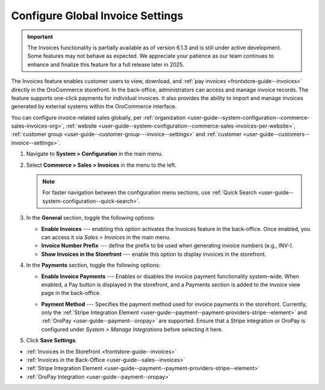 .. _configuration--guide--commerce--configuration--sales-invoices:

Configure Global Invoice Settings
=================================

.. important:: The Invoices functionality is partially available as of version 6.1.3 and is still under active development. Some features may not behave as expected. We appreciate your patience as our team continues to enhance and finalize this feature for a full release later in 2025.

The Invoices feature enables customer users to view, download, and :ref:`pay invoices <frontstore-guide--invoices>` directly in the OroCommerce storefront. In the back-office, administrators can access and manage invoice records. The feature supports one-click payments for individual invoices.  It also provides the ability to import and manage invoices generated by external systems within the OroCommerce interface.

You can configure invoice-related sales globally, per :ref:`organization <user-guide--system-configuration--commerce-sales-invoices-org>`, :ref:`website <user-guide--system-configuration--commerce-sales-invoices-per-website>`, :ref:`customer group <user-guide--customer-group---invoice--settings>` and :ref:`customer <user-guide--customers--invoice--settings>`.

1. Navigate to **System > Configuration** in the main menu.
2. Select **Commerce > Sales > Invoices** in the menu to the left.

   .. note::
        For faster navigation between the configuration menu sections, use :ref:`Quick Search <user-guide--system-configuration--quick-search>`.

.. image:: /user/img/sales/invoices/invoice_global.png

3. In the **General** section, toggle the following options:

   * **Enable Invoices** ---  enabling this option activates the Invoices feature in the back-office. Once enabled, you can access it via *Sales > Invoices* in the main menu.
   * **Invoice Number Prefix** --- define the prefix to be used when generating invoice numbers (e.g., INV-).
   * **Show Invoices in the Storefront** --- enable this option to display invoices in the storefront.

4. In the **Payments** section, toggle the following options:

   * **Enable Invoice Payments** --- Enables or disables the invoice payment functionality system-wide. When enabled, a Pay button is displayed in the storefront, and a Payments section is added to the invoice view page in the back-office.

     .. image:: /user/img/sales/invoices/pay-button-storefront.png

   * **Payment Method** --- Specifies the payment method used for invoice payments in the storefront. Currently, only the :ref:`Stripe Integration Element <user-guide--payment--payment-providers-stripe--element>` and :ref:`OroPay <user-guide--payment--oropay>` are supported. Ensure that a Stripe integration or OroPay is configured under *System > Manage Integrations* before selecting it here. 

5. Click **Save Settings**.

* :ref:`Invoices in the Storefront <frontstore-guide--invoices>`
* :ref:`Invoices in the Back-Office <user-guide--sales--invoices>`
* :ref:`Stripe Integration Element <user-guide--payment--payment-providers-stripe--element>`
* :ref:`OroPay Integration <user-guide--payment--oropay>`